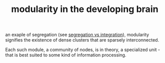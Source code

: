 :PROPERTIES:
:ID:       20210627T195236.459685
:END:
#+TITLE: modularity in the developing brain
an exaple of segregation (see [[file:2020-08-09-segregation_vs_integration.org][segregation vs integration]]), modularity
signifies the existence of dense clusters that are sparsely interconnected.

Each such module, a community of nodes, is in theory, a specialized unit - that is best suited to some
kind of information processing.

